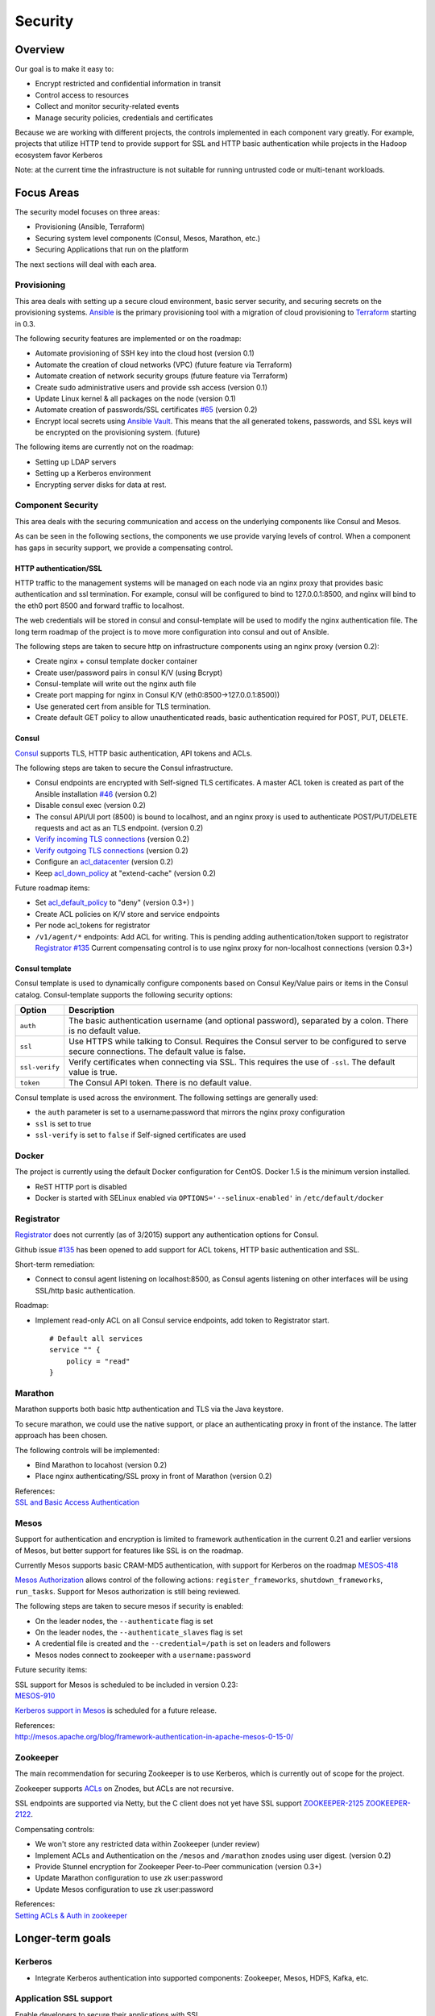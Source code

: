 Security
========

Overview
--------

Our goal is to make it easy to:

-  Encrypt restricted and confidential information in transit
-  Control access to resources
-  Collect and monitor security-related events
-  Manage security policies, credentials and certificates

Because we are working with different projects, the controls implemented
in each component vary greatly. For example, projects that utilize HTTP
tend to provide support for SSL and HTTP basic authentication while
projects in the Hadoop ecosystem favor Kerberos

Note: at the current time the infrastructure is not suitable for running
untrusted code or multi-tenant workloads.

Focus Areas
-----------

The security model focuses on three areas:

-  Provisioning (Ansible, Terraform)
-  Securing system level components (Consul, Mesos, Marathon, etc.)
-  Securing Applications that run on the platform

The next sections will deal with each area.

Provisioning
~~~~~~~~~~~~

This area deals with setting up a secure cloud environment, basic server
security, and securing secrets on the provisioning systems.
`Ansible <http://ansible.com>`__ is the primary provisioning tool with a
migration of cloud provisioning to `Terraform <http://terraform.io>`__
starting in 0.3.

The following security features are implemented or on the roadmap:

-  Automate provisioning of SSH key into the cloud host (version 0.1)
-  Automate the creation of cloud networks (VPC) (future feature via
   Terraform)
-  Automate creation of network security groups (future feature via
   Terraform)
-  Create sudo administrative users and provide ssh access (version 0.1)
-  Update Linux kernel & all packages on the node (version 0.1)
-  Automate creation of passwords/SSL certificates
   `#65 <https://github.com/CiscoCloud/microservices-infrastructure/issues/65>`__
   (version 0.2)
-  Encrypt local secrets using `Ansible
   Vault <http://docs.ansible.com/playbooks_vault.html>`__. This means
   that the all generated tokens, passwords, and SSL keys will be
   encrypted on the provisioning system. (future)

The following items are currently not on the roadmap:

-  Setting up LDAP servers
-  Setting up a Kerberos environment
-  Encrypting server disks for data at rest.

Component Security
~~~~~~~~~~~~~~~~~~

This area deals with the securing communication and access on the
underlying components like Consul and Mesos.

As can be seen in the following sections, the components we use provide
varying levels of control. When a component has gaps in security
support, we provide a compensating control.

HTTP authentication/SSL
^^^^^^^^^^^^^^^^^^^^^^^

HTTP traffic to the management systems will be managed on each node via
an nginx proxy that provides basic authentication and ssl termination.
For example, consul will be configured to bind to 127.0.0.1:8500, and
nginx will bind to the eth0 port 8500 and forward traffic to localhost.

The web credentials will be stored in consul and consul-template will be
used to modify the nginx authentication file. The long term roadmap of
the project is to move more configuration into consul and out of
Ansible.

The following steps are taken to secure http on infrastructure
components using an nginx proxy (version 0.2):

-  Create nginx + consul template docker container
-  Create user/password pairs in consul K/V (using Bcrypt)
-  Consul-template will write out the nginx auth file
-  Create port mapping for nginx in Consul K/V
   (eth0:8500->127.0.0.1:8500))
-  Use generated cert from ansible for TLS termination.
-  Create default GET policy to allow unauthenticated reads, basic
   authentication required for POST, PUT, DELETE.

Consul
^^^^^^

`Consul <http://consul.io>`__ supports TLS, HTTP basic authentication,
API tokens and ACLs.

The following steps are taken to secure the Consul infrastructure.

-  Consul endpoints are encrypted with Self-signed TLS certificates. A
   master ACL token is created as part of the Ansible installation
   `#46 <https://github.com/CiscoCloud/microservices-infrastructure/issues/46>`__
   (version 0.2)
-  Disable consul exec (version 0.2)
-  The consul API/UI port (8500) is bound to localhost, and an nginx
   proxy is used to authenticate POST/PUT/DELETE requests and act as an
   TLS endpoint. (version 0.2)
-  `Verify incoming TLS
   connections <http://www.consul.io/docs/agent/options.html#verify_incoming>`__
   (version 0.2)
-  `Verify outgoing TLS
   connections <http://www.consul.io/docs/agent/options.html#verify_outgoing>`__
   (version 0.2)
-  Configure an
   `acl\_datacenter <http://www.consul.io/docs/agent/options.html#acl_datacenter>`__
   (version 0.2)
-  Keep
   `acl\_down\_policy <http://www.consul.io/docs/agent/options.html#acl_down_policy>`__
   at "extend-cache" (version 0.2)

Future roadmap items:

-  Set
   `acl\_default\_policy <http://www.consul.io/docs/agent/options.html#acl_default_policy>`__
   to "deny" (version 0.3+)
   )
-  Create ACL policies on K/V store and service endpoints
-  Per node acl\_tokens for registrator
-  ``/v1/agent/*`` endpoints: Add ACL for writing. This is pending
   adding authentication/token support to registrator `Registrator
   #135 <https://github.com/gliderlabs/registrator/issues/135>`__
   Current compensating control is to use nginx proxy for non-localhost
   connections (version 0.3+)

Consul template
^^^^^^^^^^^^^^^

Consul template is used to dynamically configure components based on
Consul Key/Value pairs or items in the Consul catalog. Consul-template
supports the following security options:

+------------------+-------------------------------------------------------------------------------------------------------------------------------------------+
| Option           | Description                                                                                                                               |
+==================+===========================================================================================================================================+
| ``auth``         | The basic authentication username (and optional password), separated by a colon. There is no default value.                               |
+------------------+-------------------------------------------------------------------------------------------------------------------------------------------+
| ``ssl``          | Use HTTPS while talking to Consul. Requires the Consul server to be configured to serve secure connections. The default value is false.   |
+------------------+-------------------------------------------------------------------------------------------------------------------------------------------+
| ``ssl-verify``   | Verify certificates when connecting via SSL. This requires the use of ``-ssl``. The default value is true.                                |
+------------------+-------------------------------------------------------------------------------------------------------------------------------------------+
| ``token``        | The Consul API token. There is no default value.                                                                                          |
+------------------+-------------------------------------------------------------------------------------------------------------------------------------------+

Consul template is used across the environment. The following settings
are generally used:

-  the ``auth`` parameter is set to a username:password that mirrors the
   nginx proxy configuration
-  ``ssl`` is set to true
-  ``ssl-verify`` is set to ``false`` if Self-signed certificates are
   used

Docker
~~~~~~

The project is currently using the default Docker configuration for
CentOS. Docker 1.5 is the minimum version installed.

-  ReST HTTP port is disabled
-  Docker is started with SELinux enabled via
   ``OPTIONS='--selinux-enabled'`` in ``/etc/default/docker``

Registrator
~~~~~~~~~~~

`Registrator <https://github.com/gliderlabs/registrator>`__ does not
currently (as of 3/2015) support any authentication options for Consul.

Github issue
`#135 <https://github.com/gliderlabs/registrator/issues/135>`__ has been
opened to add support for ACL tokens, HTTP basic authentication and SSL.

Short-term remediation:

-  Connect to consul agent listening on localhost:8500, as Consul agents
   listening on other interfaces will be using SSL/http basic
   authentication.

Roadmap:

-  Implement read-only ACL on all Consul service endpoints, add token to
   Registrator start.

   ::

       # Default all services 
       service "" {
           policy = "read"
       }

Marathon
~~~~~~~~

Marathon supports both basic http authentication and TLS via the Java
keystore.

To secure marathon, we could use the native support, or place an
authenticating proxy in front of the instance. The latter approach has
been chosen.

The following controls will be implemented:

-  Bind Marathon to locahost (version 0.2)
-  Place nginx authenticating/SSL proxy in front of Marathon (version
   0.2)

| References:
| `SSL and Basic Access
  Authentication <https://github.com/mesosphere/marathon/blob/master/docs/docs/ssl-basic-access-authentication.md>`__

Mesos
~~~~~

Support for authentication and encryption is limited to framework
authentication in the current 0.21 and earlier versions of Mesos, but
better support for features like SSL is on the roadmap.

Currently Mesos supports basic CRAM-MD5 authentication, with support for
Kerberos on the roadmap
`MESOS-418 <https://issues.apache.org/jira/browse/MESOS-418>`__

`Mesos
Authorization <http://mesos.apache.org/documentation/latest/authorization/>`__
allows control of the following actions: ``register_frameworks``,
``shutdown_frameworks``, ``run_tasks``. Support for Mesos authorization
is still being reviewed.

The following steps are taken to secure mesos if security is enabled:

-  On the leader nodes, the ``--authenticate`` flag is set
-  On the leader nodes, the ``--authenticate_slaves`` flag is set
-  A credential file is created and the ``--credential=/path`` is set on
   leaders and followers
-  Mesos nodes connect to zookeeper with a ``username:password``

Future security items:

| SSL support for Mesos is scheduled to be included in version 0.23:
| `MESOS-910 <https://issues.apache.org/jira/browse/MESOS-910>`__

`Kerberos support in
Mesos <https://issues.apache.org/jira/browse/MESOS-907>`__ is scheduled
for a future release.

| References:
| http://mesos.apache.org/blog/framework-authentication-in-apache-mesos-0-15-0/

Zookeeper
~~~~~~~~~

The main recommendation for securing Zookeeper is to use Kerberos, which
is currently out of scope for the project.

Zookeeper supports
`ACLs <http://zookeeper.apache.org/doc/r3.1.2/zookeeperProgrammers.html#sc_ZooKeeperAccessControl>`__
on Znodes, but ACLs are not recursive.

SSL endpoints are supported via Netty, but the C client does not yet
have SSL support
`ZOOKEEPER-2125 <https://issues.apache.org/jira/browse/ZOOKEEPER-2125>`__
`ZOOKEEPER-2122 <https://issues.apache.org/jira/browse/ZOOKEEPER-2122>`__.

Compensating controls:

-  We won't store any restricted data within Zookeeper (under review)
-  Implement ACLs and Authentication on the ``/mesos`` and ``/marathon``
   znodes using user digest. (version 0.2)
-  Provide Stunnel encryption for Zookeeper Peer-to-Peer communication
   (version 0.3+)
-  Update Marathon configuration to use zk user:password
-  Update Mesos configuration to use zk user:password

| References:
| `Setting ACLs & Auth in
  zookeeper <https://ihong5.wordpress.com/2014/07/24/apache-zookeeper-setting-acl-in-zookeeper-client/>`__

Longer-term goals
-----------------

Kerberos
~~~~~~~~

-  Integrate Kerberos authentication into supported components:
   Zookeeper, Mesos, HDFS, Kafka, etc.

Application SSL support
~~~~~~~~~~~~~~~~~~~~~~~

Enable developers to secure their applications with SSL.

Phase I: SSL support for wildcard DNS domains.

Phase II: SSL support for custom DNS domains

References:

-  `HAProxy SSL
   termination <https://www.digitalocean.com/community/tutorials/how-to-implement-ssl-termination-with-haproxy-on-ubuntu-14-04>`__
-  `Heroku SSL
   Endpoint <https://devcenter.heroku.com/articles/ssl-endpoint>`__
-  `Deis SSL support for custom
   domains <https://github.com/deis/deis/pull/2911>`__
